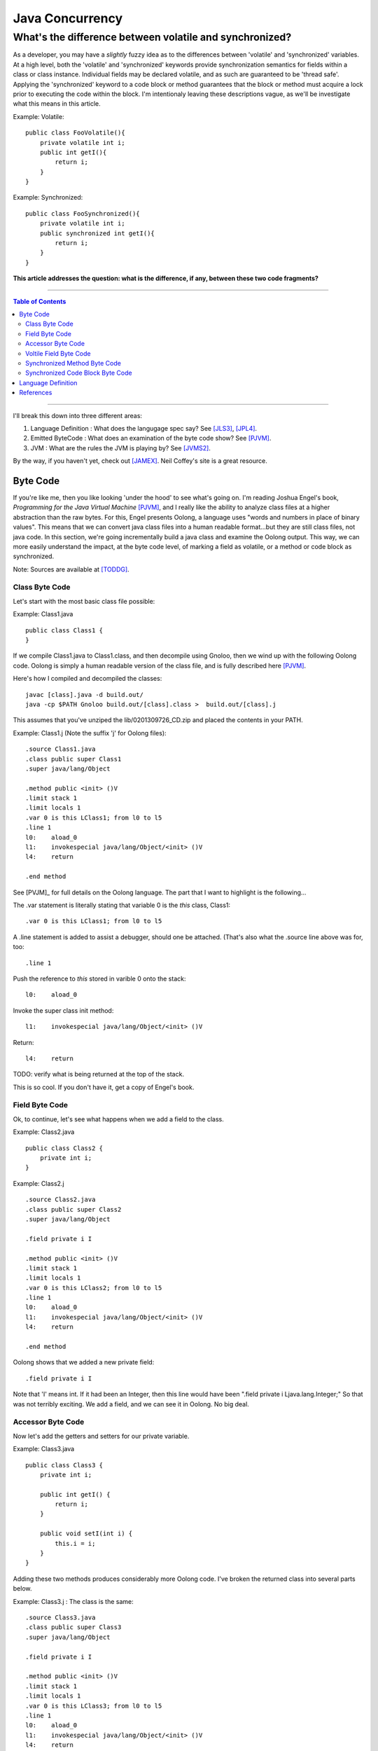 ============================
Java Concurrency
============================

.. footer:: Copyright (c) 2010 Todd D. Greenwood-Geer 

---------------------------------------------------------
What's the difference between volatile and synchronized?
---------------------------------------------------------

As a developer, you may have a *slightly* fuzzy idea as to the differences between 'volatile' and 'synchronized' variables. At a high level, both the 'volatile' and 'synchronized' keywords provide synchronization semantics for fields within a class or class instance. Individual fields may be declared volatile, and as such are guaranteed to be 'thread safe'. Applying the 'synchronized' keyword to a code block or method guarantees that the block or method must acquire a lock prior to executing the code within the block. I'm intentionaly leaving these descriptions vague, as we'll be investigate what this means in this article.

Example: Volatile::

    public class FooVolatile(){
        private volatile int i;
        public int getI(){
            return i;
        }
    }

Example: Synchronized::

    public class FooSynchronized(){
        private volatile int i;
        public synchronized int getI(){
            return i;
        }
    }

**This article addresses the question: what is the difference, if any, between these two code fragments?**

----

.. contents:: Table of Contents

----


I'll break this down into three different areas:

#. Language Definition : What does the langugage spec say? See [JLS3]_, [JPL4]_.
#. Emitted ByteCode : What does an examination of the byte code show? See [PJVM]_.
#. JVM : What are the rules the JVM is playing by? See [JVMS2]_.

By the way, if you haven't yet, check out [JAMEX]_. Neil Coffey's site is a great resource.


Byte Code
===================

If you're like me, then you like looking 'under the hood' to see what's going on. I'm reading Joshua Engel's book, *Programming for the Java Virtual Machine* [PJVM]_, and I really like the ability to analyze class files at a higher abstraction than the raw bytes. For this, Engel presents Oolong, a language uses "words and numbers in place of binary values". This means that we can convert java class files into a human readable format...but they are still class files, not java code. In this section, we're going incrementally build a java class and examine the Oolong output. This way, we can more easily understand the impact, at the byte code level, of marking a field as volatile, or a method or code block as synchronized. 

Note: Sources are available at [TODDG]_.

Class Byte Code
---------------

Let's start with the most basic class file possible:

Example: Class1.java ::

    public class Class1 {
    }

If we compile Class1.java to Class1.class, and then decompile using Gnoloo, then we wind up with the following Oolong code. Oolong is simply a human readable version of the class file, and is fully described here [PJVM]_.

Here's how I compiled and decompiled the classes::

    javac [class].java -d build.out/
    java -cp $PATH Gnoloo build.out/[class].class >  build.out/[class].j

This assumes that you've unziped the lib/0201309726_CD.zip and placed the contents in your PATH. 

Example: Class1.j  (Note the suffix 'j' for Oolong files)::

    .source Class1.java
    .class public super Class1
    .super java/lang/Object

    .method public <init> ()V
    .limit stack 1
    .limit locals 1
    .var 0 is this LClass1; from l0 to l5
    .line 1
    l0:    aload_0
    l1:    invokespecial java/lang/Object/<init> ()V
    l4:    return

    .end method


See [PVJM]_ for full details on the Oolong language. The part that I want to highlight is the following...

The .var statement is literally stating that variable 0 is the *this* class, Class1::

     .var 0 is this LClass1; from l0 to l5

A .line statement is added to assist a debugger, should one be attached. (That's also what the .source line above was for, too::

    .line 1

Push the reference to *this* stored in varible 0 onto the stack::

    l0:    aload_0

Invoke the super class init method::

    l1:    invokespecial java/lang/Object/<init> ()V

Return::

    l4:    return


TODO: verify what is being returned at the top of the stack.

This is so cool. If you don't have it, get a copy of Engel's book. 


Field Byte Code
---------------------

Ok, to continue, let's see what happens when we add a field to the class.

Example: Class2.java ::

    public class Class2 {
        private int i;
    }

Example: Class2.j ::

    .source Class2.java
    .class public super Class2
    .super java/lang/Object

    .field private i I

    .method public <init> ()V
    .limit stack 1
    .limit locals 1
    .var 0 is this LClass2; from l0 to l5
    .line 1
    l0:    aload_0
    l1:    invokespecial java/lang/Object/<init> ()V
    l4:    return

    .end method

Oolong shows that we added a new private field::

    .field private i I
    
Note that 'I' means int. If it had been an Integer, then this line would have been ".field private i Ljava.lang.Integer;" So that was not terribly exciting. We add a field, and we can see it in Oolong. No big deal.


Accessor Byte Code
------------------

Now let's add the getters and setters for our private variable.

Example: Class3.java ::

    public class Class3 {
        private int i;

        public int getI() {
            return i;
        }

        public void setI(int i) {
            this.i = i;
        }
    }

Adding these two methods produces considerably more Oolong code. I've broken the returned class into several parts below.

Example: Class3.j : The class is the same::

    .source Class3.java
    .class public super Class3
    .super java/lang/Object

    .field private i I

    .method public <init> ()V
    .limit stack 1
    .limit locals 1
    .var 0 is this LClass3; from l0 to l5
    .line 1
    l0:    aload_0
    l1:    invokespecial java/lang/Object/<init> ()V
    l4:    return

    .end method

The basic class is the same, including the class header, the field, and the constructor.

Example: Class3.j : Getter byte code::

    .method public getI ()I
    .limit stack 1
    .limit locals 1
    .var 0 is this LClass3; from l0 to l5
    .line 5
    l0:    aload_0
    l1:    getfield Class3/i I
    l4:    ireturn

    .end method

I'll explain the getter in detail. First, we define the method::

    .method public getI ()I

This is a public method that returns an int (remember, 'I' means 'int', not Integer).

Here we're again storing *this* in variable 0::

    .var 0 is this LClass3; from l0 to l5

And again, we're pushing the reference in variable 0 (*this*) onto the stack::

    l0:    aload_0

At this point, we're invoking the getfield on the class. Notice how the field is qualified by [classname]/[fieldname]. The type is declared as in int.

    l1:    getfield Class3/i I


The last operation in the method is to return an int::

    l4:    ireturn


Example: Class3.j : And we've added a setter::

    .method public setI (I)V
    .limit stack 2
    .limit locals 2
    .var 0 is this LClass3; from l0 to l6
    .var 1 is i I from l0 to l6
    .line 9
    l0:    aload_0
    l1:    iload_1
    l2:    putfield Class3/i I
    .line 10
    l5:    return

    .end method

Let's take the setter apart. The method definition states that it has one int parameter, *I*, and it returns void, *V*::

    .method public setI (I)V

Again we declare variable 0 is a reference to *this*::

    .var 0 is this LClass3; from l0 to l6

Next we declare variable 1 is in integer. Basically, for a class instance, variable 0 is the class, and subsequent variables are the parameters passed to the method::

    .var 1 is i I from l0 to l6

Push the variables onto the stack so that they can be consumed by the putfield operaiton::

    l0:    aload_0
    l1:    iload_1

The putfield operation pops the parameter and class instance reference off the stack and sets the value of the instance field::

    l2:    putfield Class3/i I

Nothing to return, so we just return::

    l5:    return
 
Voltile Field Byte Code
-----------------------

In Class4, the only difference introduced is making the integer field 'i' volatile:

Example: Class4.java : 'i' is volatile::

    public class Class4 {
        private volatile int i;

        public int getI() {
            return i;
        }

        public void setI(int i) {
            this.i = i;
        }
    }


Example: Class4.j : the field reference for 'i' is now marked 'volatile'::

    .source Class4.java
    .class public super Class4
    .super java/lang/Object

    .field private volatile i I

Interestingly enough, the only change to the byte code is the addition of the 'volatile' attribute to the field.


Synchronized Method Byte Code
-----------------------------

Example Class5.java : synchronize the accessors ::

    public class Class5 {
        private int i;

        public synchronized int getI() {
            return i;
        }

        public synchronized void setI(int i) {
            this.i = i;
        }
    }



Example Class5.j : the only byte code changes are in the method attributes::

    .source Class5.java
    .class public super Class5
    .super java/lang/Object

    .field private i I

    .method public <init> ()V
    .limit stack 1
    .limit locals 1
    .var 0 is this LClass5; from l0 to l5
    .line 1
    l0:    aload_0
    l1:    invokespecial java/lang/Object/<init> ()V
    l4:    return

    .end method

    .method public synchronized getI ()I
    .limit stack 1
    .limit locals 1
    .var 0 is this LClass5; from l0 to l5
    .line 5
    l0:    aload_0
    l1:    getfield Class5/i I
    l4:    ireturn

    .end method

    .method public synchronized setI (I)V
    .limit stack 2
    .limit locals 2
    .var 0 is this LClass5; from l0 to l6
    .var 1 is i I from l0 to l6
    .line 9
    l0:    aload_0
    l1:    iload_1
    l2:    putfield Class5/i I
    .line 10
    l5:    return

    .end method


Both the set and get methods are now marked as synchronized. No other changes have been made.

Synchronized Code Block Byte Code
----------------------------------


Example Class6.java : synchronize code blocks in the accessors ::

    public class Class6 {
        private int i;

        public int getI() {
            synchronized (this) {
                return i;
            }
        }

        public void setI(int i) {
            synchronized (this) {
                this.i = i;
            }
        }
    }


Example Class6.j : note the introduction of 'monitorenter' and 'monitorexit' instructions::

    .source Class6.java
    .class public super Class6
    .super java/lang/Object

    .field private i I

    .method public <init> ()V
    .limit stack 1
    .limit locals 1
    .var 0 is this LClass6; from l0 to l5
    .line 1
    l0:    aload_0
    l1:    invokespecial java/lang/Object/<init> ()V
    l4:    return

    .end method

    .method public getI ()I
    .limit stack 2
    .limit locals 3
    .catch all from l4 to l10 using l11
    .catch all from l11 to l14 using l11
    .var 0 is this LClass6; from l0 to l16
    .line 5
    l0:    aload_0
    l1:    dup
    l2:    astore_1
    l3:    monitorenter
    .line 6
    l4:    aload_0
    l5:    getfield Class6/i I
    l8:    aload_1
    l9:    monitorexit
    l10:    ireturn
    .line 7
    l11:    astore_2
    l12:    aload_1
    l13:    monitorexit
    l14:    aload_2
    l15:    athrow

    .end method

    .method public setI (I)V
    .limit stack 2
    .limit locals 4
    .catch all from l4 to l11 using l14
    .catch all from l14 to l17 using l14
    .var 0 is this LClass6; from l0 to l20
    .var 1 is i I from l0 to l20
    .line 11
    l0:    aload_0
    l1:    dup
    l2:    astore_2
    l3:    monitorenter
    .line 12
    l4:    aload_0
    l5:    iload_1
    l6:    putfield Class6/i I
    .line 13
    l9:    aload_2
    l10:    monitorexit
    l11:    goto l19
    l14:    astore_3
    l15:    aload_2
    l16:    monitorexit
    l17:    aload_3
    l18:    athrow
    .line 14
    l19:    return

    .end method

This is interesting because it shows the explicit acquire and release of the monitor on the class instance. It also shows the exception handling and the unwinding of the locks in the case of an exception. TODO: explain this better.



Language Definition
===================

* Java Memory Model
* Happens-Before Relationships
* Threads and Locks
* Actions





References
==========

.. [JLS3] Gosling, James, Joy, Bill, Steel, Guy and Bracha, Gilad. 
    *The Java Language Specification, Third Edition*. 
    Addison Wesley, 2005, ISBN 0-321-24678-0. 
    See also: http://java.sun.com/docs/books/jls/third_edition/html/j3TOC.html.

.. [JVMS2] Lindholm, Tim and Yellin, Frank. 
    *The Java Virtual Machine Specification, Second Edition*. 
    Addison Wesley, 2003, ISBN 0201432943. 
    See also http://java.sun.com/docs/books/vmspec/2nd-edition/html/VMSpecTOC.doc.html.

.. [PJVM] Engel, Joshua. 
    *Programming For The Java Virtual Machine*. 
    Addison Wesley, 1999. ISBN 0-201-30972-6.

.. [JPL4] Arnold, Ken, Gosling, James and Holmes, David. 
    *The Java Programming Language, Fourth Edition*. 
    Addison Wesley, 2009. ISBN 0-321-34980-6. 

.. [JAMEX] www.jamex.com. Neil Coffey.
    http://www.javamex.com/tutorials/double_checked_locking.shtml
    http://www.javamex.com/tutorials/synchronization_volatile.shtml
    http://www.javamex.com/tutorials/synchronization_concurrency_synchronized2.shtml    
    http://www.javamex.com/tutorials/synchronization_synchronized_method.shtml
    http://www.javamex.com/tutorials/synchronization_concurrency_7_atomic_updaters.shtml
    http://www.javamex.com/tutorials/collections/ConcurrentSkipListMap.shtml
    http://www.javamex.com/tutorials/synchronization_volatile_typical_use.shtml
    http://www.javamex.com/tutorials/double_checked_locking.shtml
    http://www.javamex.com/tutorials/double_checked_locking_fixing.shtml
    http://www.javamex.com/tutorials/synchronization_piggyback.shtml

.. [TODDG] http://github.com/ToddG/experimental/java/concurrency

